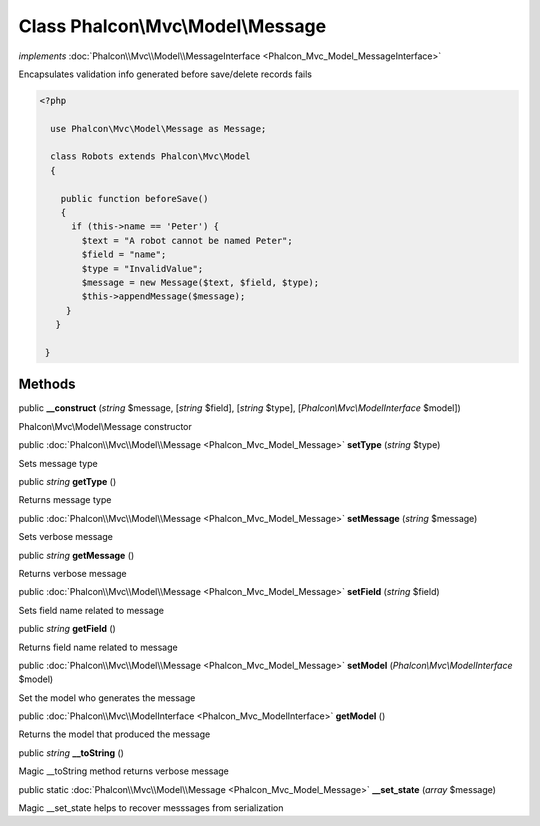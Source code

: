 Class **Phalcon\\Mvc\\Model\\Message**
======================================

*implements* :doc:`Phalcon\\Mvc\\Model\\MessageInterface <Phalcon_Mvc_Model_MessageInterface>`

Encapsulates validation info generated before save/delete records fails  

.. code-block:: php

    <?php

      use Phalcon\Mvc\Model\Message as Message;
    
      class Robots extends Phalcon\Mvc\Model
      {
    
        public function beforeSave()
        {
          if (this->name == 'Peter') {
            $text = "A robot cannot be named Peter";
            $field = "name";
            $type = "InvalidValue";
            $message = new Message($text, $field, $type);
            $this->appendMessage($message);
         }
       }
    
     }



Methods
---------

public  **__construct** (*string* $message, [*string* $field], [*string* $type], [*Phalcon\\Mvc\\ModelInterface* $model])

Phalcon\\Mvc\\Model\\Message constructor



public :doc:`Phalcon\\Mvc\\Model\\Message <Phalcon_Mvc_Model_Message>`  **setType** (*string* $type)

Sets message type



public *string*  **getType** ()

Returns message type



public :doc:`Phalcon\\Mvc\\Model\\Message <Phalcon_Mvc_Model_Message>`  **setMessage** (*string* $message)

Sets verbose message



public *string*  **getMessage** ()

Returns verbose message



public :doc:`Phalcon\\Mvc\\Model\\Message <Phalcon_Mvc_Model_Message>`  **setField** (*string* $field)

Sets field name related to message



public *string*  **getField** ()

Returns field name related to message



public :doc:`Phalcon\\Mvc\\Model\\Message <Phalcon_Mvc_Model_Message>`  **setModel** (*Phalcon\\Mvc\\ModelInterface* $model)

Set the model who generates the message



public :doc:`Phalcon\\Mvc\\ModelInterface <Phalcon_Mvc_ModelInterface>`  **getModel** ()

Returns the model that produced the message



public *string*  **__toString** ()

Magic __toString method returns verbose message



public static :doc:`Phalcon\\Mvc\\Model\\Message <Phalcon_Mvc_Model_Message>`  **__set_state** (*array* $message)

Magic __set_state helps to recover messsages from serialization




